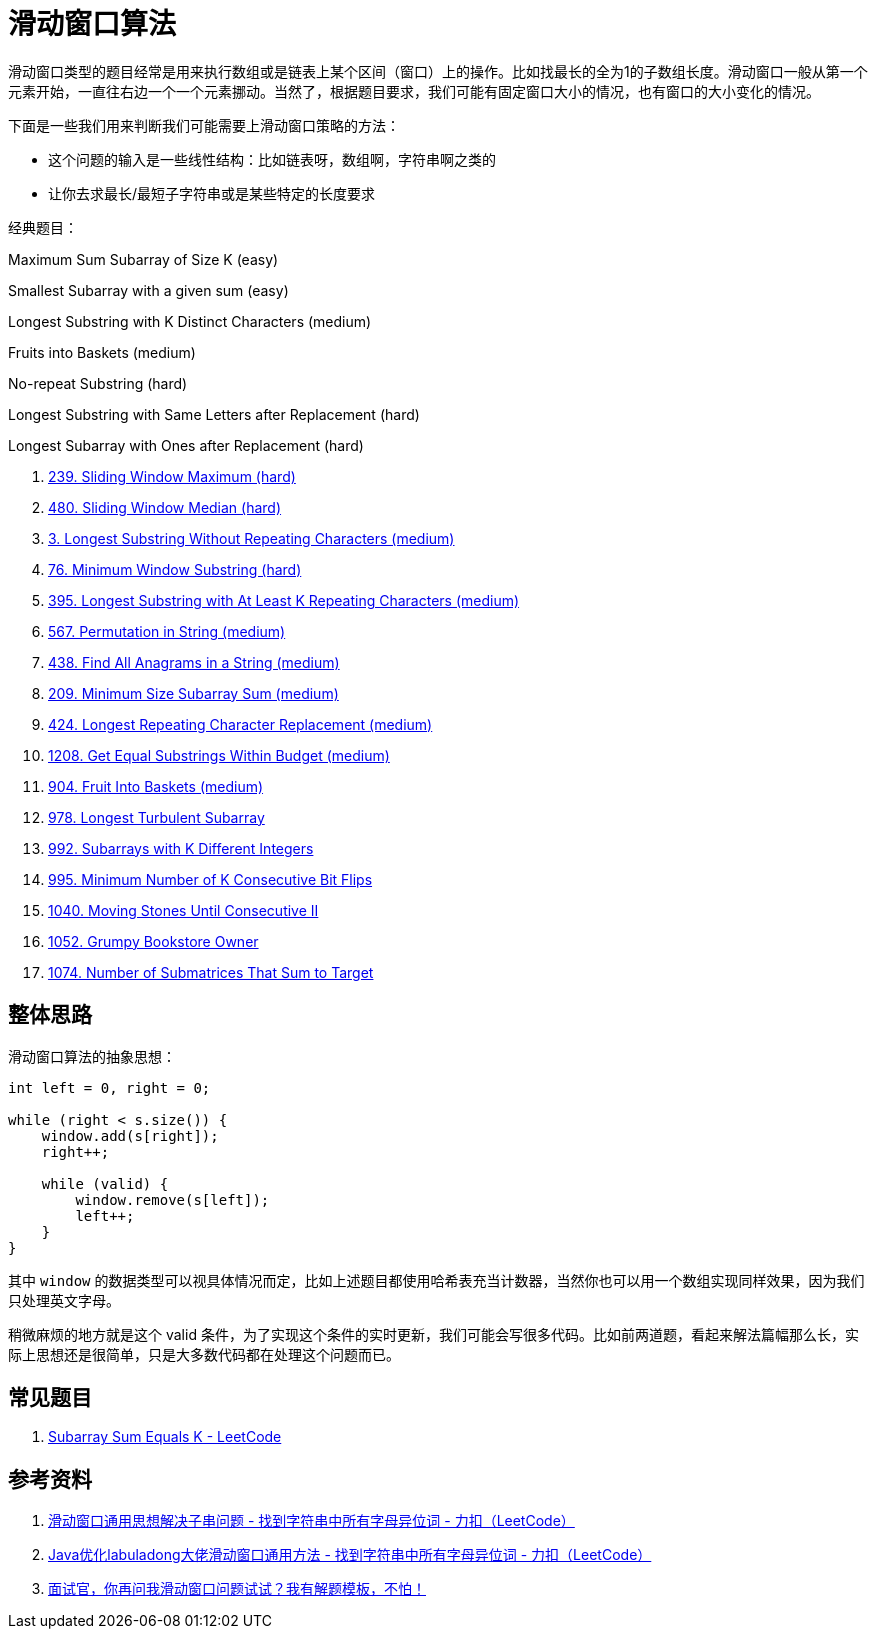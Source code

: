 [#0000-01-sliding-window]
= 滑动窗口算法

滑动窗口类型的题目经常是用来执行数组或是链表上某个区间（窗口）上的操作。比如找最长的全为1的子数组长度。滑动窗口一般从第一个元素开始，一直往右边一个一个元素挪动。当然了，根据题目要求，我们可能有固定窗口大小的情况，也有窗口的大小变化的情况。

下面是一些我们用来判断我们可能需要上滑动窗口策略的方法：

* 这个问题的输入是一些线性结构：比如链表呀，数组啊，字符串啊之类的
* 让你去求最长/最短子字符串或是某些特定的长度要求

经典题目：

Maximum Sum Subarray of Size K (easy)

Smallest Subarray with a given sum (easy)

Longest Substring with K Distinct Characters (medium)

Fruits into Baskets (medium)

No-repeat Substring (hard)

Longest Substring with Same Letters after Replacement (hard)

Longest Subarray with Ones after Replacement (hard)


. xref:0239-sliding-window-maximum.adoc[239. Sliding Window Maximum (hard)]
. xref:0480-sliding-window-median.adoc[480. Sliding Window Median (hard)]
. xref:0003-longest-substring-without-repeating-characters.adoc[3. Longest Substring Without Repeating Characters (medium)]
. xref:0076-minimum-window-substring.adoc[76. Minimum Window Substring (hard)]
. xref:0395-longest-substring-with-at-least-k-repeating-characters.adoc[395. Longest Substring with At Least K Repeating Characters (medium)]
. xref:0567-permutation-in-string.adoc[567. Permutation in String (medium)]
. xref:0438-find-all-anagrams-in-a-string.adoc[438. Find All Anagrams in a String (medium)]
. xref:0209-minimum-size-subarray-sum.adoc[209. Minimum Size Subarray Sum (medium)]
. xref:0424-longest-repeating-character-replacement.adoc[424. Longest Repeating Character Replacement (medium)]
. xref:1208-get-equal-substrings-within-budget.adoc[1208. Get Equal Substrings Within Budget (medium)]
. xref:0904-fruit-into-baskets.adoc[904. Fruit Into Baskets (medium)]
. xref:0978-longest-turbulent-subarray.adoc[978. Longest Turbulent Subarray]
. xref:0992-subarrays-with-k-different-integers.adoc[992. Subarrays with K Different Integers]
. xref:0995-minimum-number-of-k-consecutive-bit-flips.adoc[995. Minimum Number of K Consecutive Bit Flips]
. xref:1040-moving-stones-until-consecutive-ii.adoc[1040. Moving Stones Until Consecutive II]
. xref:1052-grumpy-bookstore-owner.adoc[1052. Grumpy Bookstore Owner]
. xref:1074-number-of-submatrices-that-sum-to-target.adoc[1074. Number of Submatrices That Sum to Target]

== 整体思路

滑动窗口算法的抽象思想：

[source]
----
int left = 0, right = 0;

while (right < s.size()) {
    window.add(s[right]);
    right++;

    while (valid) {
        window.remove(s[left]);
        left++;
    }
}
----

其中 `window` 的数据类型可以视具体情况而定，比如上述题目都使用哈希表充当计数器，当然你也可以用一个数组实现同样效果，因为我们只处理英文字母。

稍微麻烦的地方就是这个 valid 条件，为了实现这个条件的实时更新，我们可能会写很多代码。比如前两道题，看起来解法篇幅那么长，实际上思想还是很简单，只是大多数代码都在处理这个问题而已。

== 常见题目

. https://leetcode.com/problems/subarray-sum-equals-k/[Subarray Sum Equals K - LeetCode]




== 参考资料

. https://leetcode-cn.com/problems/find-all-anagrams-in-a-string/solution/hua-dong-chuang-kou-tong-yong-si-xiang-jie-jue-zi-/[滑动窗口通用思想解决子串问题 - 找到字符串中所有字母异位词 - 力扣（LeetCode）]
. https://leetcode-cn.com/problems/find-all-anagrams-in-a-string/solution/javayou-hua-labuladongda-lao-hua-dong-chuang-kou-t/[Java优化labuladong大佬滑动窗口通用方法 - 找到字符串中所有字母异位词 - 力扣（LeetCode）]
. https://mp.weixin.qq.com/s/6YeZUCYj5ft-OGa85sQegw[面试官，你再问我滑动窗口问题试试？我有解题模板，不怕！]
